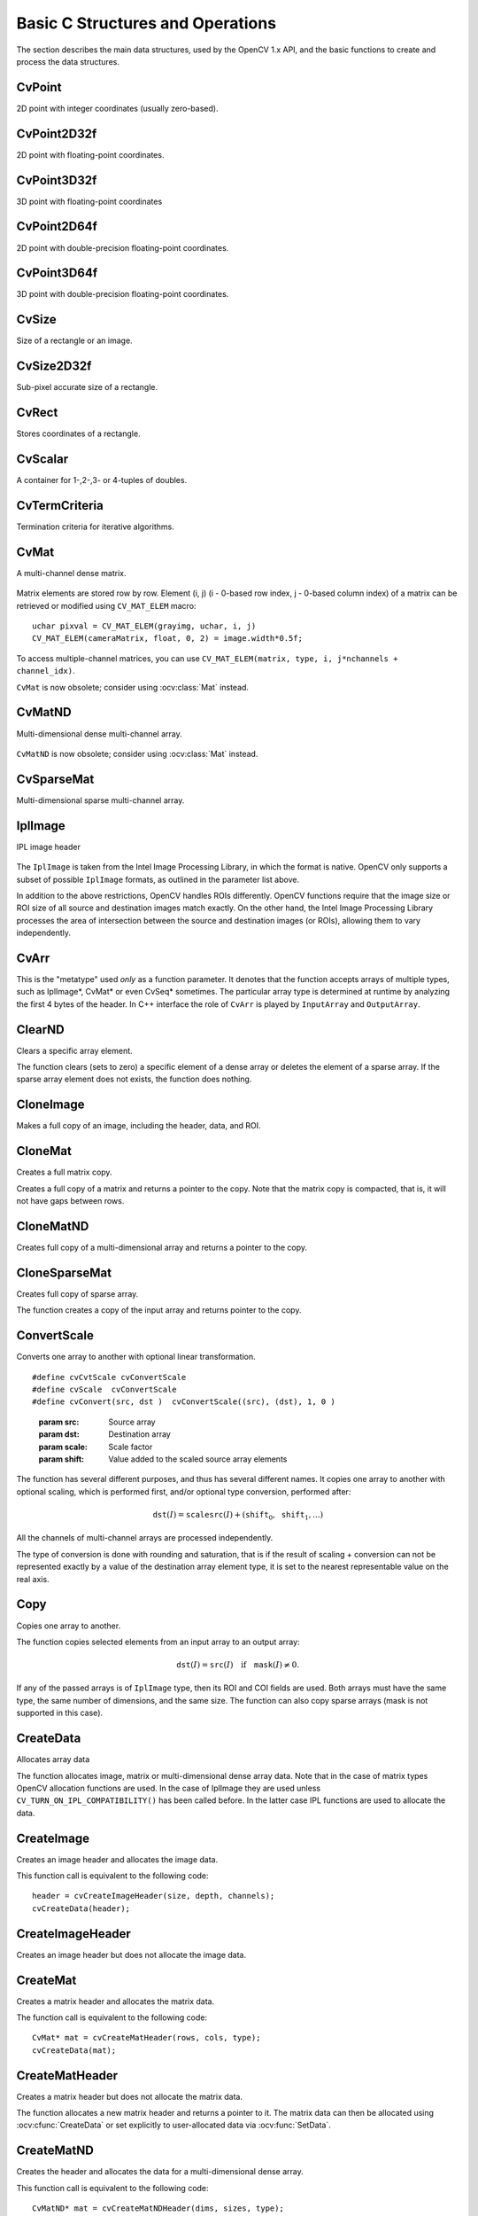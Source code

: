 Basic C Structures and Operations
=================================

.. highlight:: c

The section describes the main data structures, used by the OpenCV 1.x API, and the basic functions to create and process the data structures.

CvPoint
-------

.. ocv:struct:: CvPoint

2D point with integer coordinates (usually zero-based).

    .. ocv:member:: int x
    
        x-coordinate 
    
    .. ocv:member:: int y

        y-coordinate 

.. ocv:cfunction:: CvPoint cvPoint( int x, int y )

    constructs ``CvPoint`` structure.

.. ocv:cfunction:: CvPoint cvPointFrom32f( CvPoint32f pt )

    converts ``CvPoint2D32f`` to ``CvPoint``.

.. seealso:: :ocv:class:`Point\_`

CvPoint2D32f
------------

.. ocv:struct:: CvPoint2D32f

2D point with floating-point coordinates.

    .. ocv:member:: float x

        x-coordinate 

    .. ocv:member:: float y

        y-coordinate 

.. ocv:cfunction:: CvPoint2D32f cvPoint2D32f( float x, float y )

    constructs ``CvPoint2D32f`` structure.

.. ocv:cfunction:: CvPoint2D32f cvPointTo32f( CvPoint pt )

    converts ``CvPoint`` to ``CvPoint2D32f``.

.. seealso:: :ocv:class:`Point\_`

CvPoint3D32f
------------

.. ocv:struct:: CvPoint3D32f

3D point with floating-point coordinates

    .. ocv:member:: float x

        x-coordinate 

    .. ocv:member:: float y

        y-coordinate 

    .. ocv:member:: float z

        z-coordinate

.. ocv:cfunction:: CvPoint3D32f cvPoint3D32f( float x, float y, float z )

    constructs ``CvPoint3D32f`` structure.

.. seealso:: :ocv:class:`Point3\_`

CvPoint2D64f
------------

.. ocv:struct:: CvPoint2D64f

2D point with double-precision floating-point coordinates.

    .. ocv:member:: double x

        x-coordinate 

    .. ocv:member:: double y

        y-coordinate 

.. ocv:cfunction:: CvPoint2D64f cvPoint2D64f( double x, double y )

    constructs ``CvPoint2D64f`` structure.

.. seealso:: :ocv:class:`Point\_`

CvPoint3D64f
------------

.. ocv:struct:: CvPoint3D64f

3D point with double-precision floating-point coordinates.

    .. ocv:member:: double x

        x-coordinate 

    .. ocv:member:: double y

        y-coordinate
        
    .. ocv:member:: double z 

.. ocv:cfunction:: CvPoint3D64f cvPoint3D64f( double x, double y, double z )

    constructs ``CvPoint3D64f`` structure.

.. seealso:: :ocv:class:`Point3\_`

CvSize
------

.. ocv:struct:: CvSize

Size of a rectangle or an image.
    
    .. ocv:member:: int width
    
        Width of the rectangle 
    
    .. ocv:member:: int height
    
        Height of the rectangle

.. ocv:cfunction:: CvSize cvSize( int width, int height )

    constructs ``CvSize`` structure.

.. seealso:: :ocv:class:`Size\_`

CvSize2D32f
-----------

.. ocv:struct:: CvSize2D32f

Sub-pixel accurate size of a rectangle.

    .. ocv:member:: float width
    
        Width of the rectangle 
    
    .. ocv:member:: float height
    
        Height of the rectangle

.. ocv:cfunction:: CvSize2D32f cvSize2D23f( float width, float height )

    constructs ``CvSize2D32f`` structure.

.. seealso:: :ocv:class:`Size\_`    

CvRect
------

.. ocv:struct:: CvRect

Stores coordinates of a rectangle.

    .. ocv:member:: int x
    
        x-coordinate of the top-left corner 
    
    .. ocv:member:: int y
    
        y-coordinate of the top-left corner (sometimes bottom-left corner)
    
    .. ocv:member:: int width
    
        Width of the rectangle 
    
    .. ocv:member:: int height
    
        Height of the rectangle 
    
.. ocv:cfunction:: CvRect cvRect( int x, int y, int width, int height )

    constructs ``CvRect`` structure.
    
.. seealso:: :ocv:class:`Rect\_`

CvScalar
--------

.. ocv:struct:: CvScalar

A container for 1-,2-,3- or 4-tuples of doubles.

    .. ocv:member:: double[4] val

.. ocv::cfunction:: CvScalar cvScalar( double val0, double val1=0, double val2=0, double val3=0 )

    initializes val[0] with val0, val[1] with val1, val[2] with val2 and val[3] with val3.
    
.. ocv::cfunction:: CvScalar cvScalarAll( double val0123 )

    initializes all of val[0]...val[3] with val0123 

.. ocv::cfunction:: CvScalar cvRealScalar( double val0 )

    initializes val[0] with val0, val[1], val[2] and val[3] with 0.

.. seealso:: :ocv:class:`Scalar\_`

CvTermCriteria
--------------

.. ocv:struct:: CvTermCriteria

Termination criteria for iterative algorithms.

    .. ocv:member:: int type
    
        type of the termination criteria, one of:
        
            * ``CV_TERMCRIT_ITER`` - stop the algorithm after ``max_iter`` iterations at maximum.
            
            * ``CV_TERMCRIT_EPS`` - stop the algorithm after the achieved algorithm-dependent accuracy becomes lower than ``epsilon``.
            
            * ``CV_TERMCRIT_ITER+CV_TERMCRIT_EPS`` - stop the algorithm after ``max_iter`` iterations or when the achieved accuracy is lower than ``epsilon``, whichever comes the earliest.

    .. ocv:member:: int max_iter    

        Maximum number of iterations 
    
    .. ocv:member:: double epsilon
    
        Required accuracy

.. seealso:: :ocv:class:`TermCriteria`

CvMat
-----

.. ocv:struct:: CvMat

A multi-channel dense matrix.

    .. ocv:member:: int type
    
        ``CvMat`` signature (``CV_MAT_MAGIC_VAL``) plus type of the elements. Type of the matrix elements can be retrieved using ``CV_MAT_TYPE`` macro: ::
            
                int type = CV_MAT_TYPE(matrix->type);
                
        For description of possible matrix elements, see :ocv:class:`Mat`.
    
    .. ocv:member:: int step
    
        Full row length in bytes 
    
    .. ocv:member:: int* refcount
    
        Underlying data reference counter 
    
    .. ocv:member:: union data
    
        Pointers to the actual matrix data:
           
           * ptr - pointer to 8-bit unsigned elements
           * s - pointer to 16-bit signed elements
           * i - pointer to 32-bit signed elements
           * fl - pointer to 32-bit floating-point elements
           * db - pointer to 64-bit floating-point elements
    
    .. ocv:member:: int rows
    
        Number of rows 
    
    .. ocv:member:: int cols
    
        Number of columns 

Matrix elements are stored row by row. Element (i, j) (i - 0-based row index, j - 0-based column index) of a matrix can be retrieved or modified using ``CV_MAT_ELEM`` macro: ::

    uchar pixval = CV_MAT_ELEM(grayimg, uchar, i, j)
    CV_MAT_ELEM(cameraMatrix, float, 0, 2) = image.width*0.5f;
    
To access multiple-channel matrices, you can use ``CV_MAT_ELEM(matrix, type, i, j*nchannels + channel_idx)``.

``CvMat`` is now obsolete; consider using :ocv:class:`Mat` instead.

CvMatND
-------

.. ocv:struct:: CvMatND

Multi-dimensional dense multi-channel array.

    .. ocv:member:: int type
    
        A ``CvMatND`` signature (``CV_MATND_MAGIC_VAL``) plus the type of elements. Type of the matrix elements can be retrieved using ``CV_MAT_TYPE`` macro: ::
            
                int type = CV_MAT_TYPE(ndmatrix->type);
    
    .. ocv:member:: int dims
    
        The number of array dimensions 
    
    .. ocv:member:: int* refcount
    
        Underlying data reference counter 
    
    .. ocv:member:: union data
    
        Pointers to the actual matrix data 
    
           * ptr - pointer to 8-bit unsigned elements
           * s - pointer to 16-bit signed elements
           * i - pointer to 32-bit signed elements
           * fl - pointer to 32-bit floating-point elements
           * db - pointer to 64-bit floating-point elements
    
    .. ocv:member:: array dim
    
        Arrays of pairs (array size along the i-th dimension, distance between neighbor elements along i-th dimension): ::
            
            for(int i = 0; i < ndmatrix->dims; i++)
                printf("size[i] = %d, step[i] = %d\n", ndmatrix->dim[i].size, ndmatrix->dim[i].step);
        
``CvMatND`` is now obsolete; consider using :ocv:class:`Mat` instead.

CvSparseMat
-----------

.. ocv:struct:: CvSparseMat

Multi-dimensional sparse multi-channel array.
    
    .. ocv:member:: int type
    
        A ``CvSparseMat`` signature (CV_SPARSE_MAT_MAGIC_VAL) plus the type of sparse matrix elements. Similarly to ``CvMat`` and ``CvMatND``, use ``CV_MAT_TYPE()`` to retrieve type of the elements.
    
    .. ocv:member:: int dims
    
        Number of dimensions 
    
    .. ocv:member:: int* refcount
    
        Underlying reference counter. Not used. 
    
    .. ocv:member:: CvSet* heap
    
        A pool of hash table nodes
    
    .. ocv:member:: void** hashtable
    
        The hash table. Each entry is a list of nodes. 
    
    .. ocv:member:: int hashsize
    
        Size of the hash table 
    
    .. ocv:member:: int[] size
    
        Array of dimension sizes

IplImage
--------

.. ocv:struct:: IplImage

IPL image header
    
    .. ocv:member:: int nSize
    
        ``sizeof(IplImage)`` 
    
    .. ocv:member:: int ID
    
        Version, always equals 0 
    
    .. ocv:member:: int nChannels
    
        Number of channels. Most OpenCV functions support 1-4 channels. 
    
    .. ocv:member:: int alphaChannel
    
        Ignored by OpenCV 
    
    .. ocv:member:: int depth
    
        Channel depth in bits + the optional sign bit ( ``IPL_DEPTH_SIGN`` ). The supported depths are: 
            
            * ``IPL_DEPTH_8U`` - unsigned 8-bit integer. Equivalent to ``CV_8U`` in matrix types.
            * ``IPL_DEPTH_8S`` - signed 8-bit integer. Equivalent to ``CV_8S`` in matrix types.
            * ``IPL_DEPTH_16U`` - unsigned 16-bit integer. Equivalent to ``CV_16U`` in matrix types.
            * ``IPL_DEPTH_16S`` - signed 8-bit integer. Equivalent to ``CV_16S`` in matrix types.
            * ``IPL_DEPTH_32S`` - signed 32-bit integer. Equivalent to ``CV_32S`` in matrix types.
            * ``IPL_DEPTH_32F`` - single-precision floating-point number. Equivalent to ``CV_32F`` in matrix types.
            * ``IPL_DEPTH_64F`` - double-precision floating-point number. Equivalent to ``CV_64F`` in matrix types.
    
    .. ocv:member:: char[] colorModel
    
        Ignored by OpenCV. 
    
    .. ocv:member:: char[] channelSeq
    
        Ignored by OpenCV 
    
    .. ocv:member:: int dataOrder
    
        0 =  ``IPL_DATA_ORDER_PIXEL``  - interleaved color channels, 1 - separate color channels.  :ocv:cfunc:`CreateImage`  only creates images with interleaved channels. For example, the usual layout of a color image is:  :math:`b_{00} g_{00} r_{00} b_{10} g_{10} r_{10} ...` 
    
    .. ocv:member:: int origin
    
        0 - top-left origin, 1 - bottom-left origin (Windows bitmap style) 
    
    .. ocv:member:: int align
    
        Alignment of image rows (4 or 8). OpenCV ignores this and uses widthStep instead. 
    
    .. ocv:member:: int width
    
        Image width in pixels 
        
    .. ocv:member:: int height
    
        Image height in pixels 
    
    .. ocv:member:: IplROI* roi
    
        Region Of Interest (ROI). If not NULL, only this image region will be processed. 
    
    .. ocv:member:: IplImage* maskROI
    
        Must be NULL in OpenCV 
    
    .. ocv:member:: void* imageId
    
        Must be NULL in OpenCV 
    
    .. ocv:member:: void* tileInfo
    
        Must be NULL in OpenCV 
    
    .. ocv:member:: int imageSize
    
        Image data size in bytes. For interleaved data, this equals  :math:`\texttt{image->height} \cdot \texttt{image->widthStep}`   
    
    .. ocv:member:: char* imageData
    
        A pointer to the aligned image data. Do not assign imageData directly. Use :ocv:cfunc:`SetData`.
    
    .. ocv:member:: int widthStep
    
        The size of an aligned image row, in bytes.  
    
    .. ocv:member:: int[] BorderMode
    
        Border completion mode, ignored by OpenCV 
    
    .. ocv:member:: int[] BorderConst
    
        Constant border value, ignored by OpenCV 
    
    .. ocv:member:: char* imageDataOrigin
    
        A pointer to the origin of the image data (not necessarily aligned). This is used for image deallocation. 
    
The ``IplImage`` is taken from the Intel Image Processing Library, in which the format is native. OpenCV only supports a subset of possible ``IplImage`` formats, as outlined in the parameter list above.

In addition to the above restrictions, OpenCV handles ROIs differently. OpenCV functions require that the image size or ROI size of all source and destination images match exactly. On the other hand, the Intel Image Processing Library processes the area of intersection between the source and destination images (or ROIs), allowing them to vary independently.

CvArr
-----

.. ocv:struct:: CvArr

This is the "metatype" used *only* as a function parameter. It denotes that the function accepts arrays of multiple types, such as IplImage*, CvMat* or even CvSeq* sometimes. The particular array type is determined at runtime by analyzing the first 4 bytes of the header. In C++ interface the role of ``CvArr`` is played by ``InputArray`` and ``OutputArray``.

ClearND
-------
Clears a specific array element.

.. ocv:cfunction:: void cvClearND(CvArr* arr, int* idx)
.. ocv:pyoldfunction:: cv.ClearND(arr, idx)-> None

    :param arr: Input array 
    :param idx: Array of the element indices 
    
The function clears (sets to zero) a specific element of a dense array or deletes the element of a sparse array. If the sparse array element does not exists, the function does nothing.

CloneImage
----------
Makes a full copy of an image, including the header, data, and ROI.

.. ocv:cfunction:: IplImage* cvCloneImage(const IplImage* image)
.. ocv:pyoldfunction:: cv.CloneImage(image)-> copy
    
    :param image: The original image

CloneMat
--------
Creates a full matrix copy.

.. ocv:cfunction:: CvMat* cvCloneMat(const CvMat* mat)
.. ocv:pyoldfunction:: cv.CloneMat(mat)-> copy
    
    :param mat: Matrix to be copied 
    
Creates a full copy of a matrix and returns a pointer to the copy. Note that the matrix copy is compacted, that is, it will not have gaps between rows.

CloneMatND
----------
Creates full copy of a multi-dimensional array and returns a pointer to the copy.

.. ocv:cfunction:: CvMatND* cvCloneMatND(const CvMatND* mat)
.. ocv:pyoldfunction:: cv.CloneMatND(mat)-> copy
    
    :param mat: Input array

CloneSparseMat
--------------
Creates full copy of sparse array.

.. ocv:cfunction:: CvSparseMat* cvCloneSparseMat(const CvSparseMat* mat)
    
    :param mat: Input array 
    
The function creates a copy of the input array and returns pointer to the copy.


ConvertScale
------------
Converts one array to another with optional linear transformation.

.. ocv:cfunction:: void cvConvertScale(const CvArr* src, CvArr* dst, double scale=1, double shift=0)
.. ocv:pyoldfunction:: cv.ConvertScale(src, dst, scale=1.0, shift=0.0)-> None
.. ocv:pyoldfunction:: cv.Convert(src, dst)-> None

::
    
    #define cvCvtScale cvConvertScale
    #define cvScale  cvConvertScale
    #define cvConvert(src, dst )  cvConvertScale((src), (dst), 1, 0 )

..
    
    :param src: Source array 
    
    :param dst: Destination array 
    
    :param scale: Scale factor 
    
    :param shift: Value added to the scaled source array elements 
    
The function has several different purposes, and thus has several different names. It copies one array to another with optional scaling, which is performed first, and/or optional type conversion, performed after:

.. math::

    \texttt{dst} (I) =  \texttt{scale} \texttt{src} (I) + ( \texttt{shift} _0, \texttt{shift} _1,...) 


All the channels of multi-channel arrays are processed independently.

The type of conversion is done with rounding and saturation, that is if the
result of scaling + conversion can not be represented exactly by a value
of the destination array element type, it is set to the nearest representable
value on the real axis.


Copy
----
Copies one array to another.

.. ocv:cfunction:: void cvCopy(const CvArr* src, CvArr* dst, const CvArr* mask=NULL)
.. ocv:pyoldfunction:: cv.Copy(src, dst, mask=None)-> None

    :param src: The source array 
    
    :param dst: The destination array 
    
    :param mask: Operation mask, 8-bit single channel array; specifies elements of the destination array to be changed 
    
The function copies selected elements from an input array to an output array:

.. math::

    \texttt{dst} (I)= \texttt{src} (I)  \quad \text{if} \quad \texttt{mask} (I)  \ne 0. 

If any of the passed arrays is of ``IplImage`` type, then its ROI and COI fields are used. Both arrays must have the same type, the same number of dimensions, and the same size. The function can also copy sparse arrays (mask is not supported in this case).


CreateData
----------
Allocates array data

.. ocv:cfunction:: void cvCreateData(CvArr* arr)
.. ocv:pyoldfunction:: cv.CreateData(arr) -> None    

    :param arr: Array header 
    
The function allocates image, matrix or multi-dimensional dense array data. Note that in the case of matrix types OpenCV allocation functions are used. In the case of IplImage they are used
unless ``CV_TURN_ON_IPL_COMPATIBILITY()`` has been called before. In the latter case IPL functions are used to allocate the data.

CreateImage
-----------
Creates an image header and allocates the image data.

.. ocv:cfunction:: IplImage* cvCreateImage(CvSize size, int depth, int channels)
.. ocv:pyoldfunction:: cv.CreateImage(size, depth, channels)->image
    
    :param size: Image width and height 
    
    :param depth: Bit depth of image elements. See  :ocv:struct:`IplImage`  for valid depths. 
    
    :param channels: Number of channels per pixel. See  :ocv:struct:`IplImage`  for details. This function only creates images with interleaved channels. 
    
This function call is equivalent to the following code: ::

    header = cvCreateImageHeader(size, depth, channels);
    cvCreateData(header);

CreateImageHeader
-----------------
Creates an image header but does not allocate the image data.

.. ocv:cfunction:: IplImage* cvCreateImageHeader(CvSize size, int depth, int channels)
.. ocv:pyoldfunction:: cv.CreateImageHeader(size, depth, channels) -> image

    :param size: Image width and height 
    
    :param depth: Image depth (see  :ocv:cfunc:`CreateImage` ) 
    
    :param channels: Number of channels (see  :ocv:cfunc:`CreateImage` )

CreateMat
---------
Creates a matrix header and allocates the matrix data. 

.. ocv:cfunction:: CvMat* cvCreateMat( int rows, int cols, int type)
.. ocv:pyoldfunction:: cv.CreateMat(rows, cols, type) -> mat
    
    :param rows: Number of rows in the matrix 
    
    :param cols: Number of columns in the matrix 
    
    :param type: The type of the matrix elements in the form  ``CV_<bit depth><S|U|F>C<number of channels>`` , where S=signed, U=unsigned, F=float. For example, CV _ 8UC1 means the elements are 8-bit unsigned and the there is 1 channel, and CV _ 32SC2 means the elements are 32-bit signed and there are 2 channels.

The function call is equivalent to the following code: ::

    CvMat* mat = cvCreateMatHeader(rows, cols, type);
    cvCreateData(mat);

CreateMatHeader
---------------
Creates a matrix header but does not allocate the matrix data.

.. ocv:cfunction:: CvMat* cvCreateMatHeader( int rows, int cols, int type)
.. ocv:pyoldfunction:: cv.CreateMatHeader(rows, cols, type) -> mat
    
    :param rows: Number of rows in the matrix 
    
    :param cols: Number of columns in the matrix 
    
    :param type: Type of the matrix elements, see  :ocv:cfunc:`CreateMat` 
    
The function allocates a new matrix header and returns a pointer to it. The matrix data can then be allocated using :ocv:cfunc:`CreateData` or set explicitly to user-allocated data via :ocv:func:`SetData`.

CreateMatND
-----------
Creates the header and allocates the data for a multi-dimensional dense array.

.. ocv:cfunction:: CvMatND* cvCreateMatND( int dims, const int* sizes, int type)
.. ocv:pyoldfunction:: cv.CreateMatND(dims, type) -> None

    :param dims: Number of array dimensions. This must not exceed CV_MAX_DIM (32 by default, but can be changed at build time). 
    
    :param sizes: Array of dimension sizes. 
    
    :param type: Type of array elements, see  :ocv:cfunc:`CreateMat` . 
    
This function call is equivalent to the following code: ::
    
    CvMatND* mat = cvCreateMatNDHeader(dims, sizes, type);
    cvCreateData(mat);

CreateMatNDHeader
-----------------
Creates a new matrix header but does not allocate the matrix data.

.. ocv:cfunction:: CvMatND* cvCreateMatNDHeader( int dims, const int* sizes, int type)
.. ocv:pyoldfunction:: cv.CreateMatNDHeader(dims, type) -> None
    
    :param dims: Number of array dimensions 
    
    :param sizes: Array of dimension sizes 
    
    :param type: Type of array elements, see  :ocv:cfunc:`CreateMat`

The function allocates a header for a multi-dimensional dense array. The array data can further be allocated using  :ocv:cfunc:`CreateData` or set explicitly to user-allocated data via  :ocv:cfunc:`SetData`.

CreateSparseMat
---------------
Creates sparse array.

.. ocv:cfunction:: CvSparseMat* cvCreateSparseMat(int dims, const int* sizes, int type)
    
    :param dims: Number of array dimensions. In contrast to the dense matrix, the number of dimensions is practically unlimited (up to  :math:`2^{16}` ). 
    
    :param sizes: Array of dimension sizes 
    
    :param type: Type of array elements. The same as for CvMat

The function allocates a multi-dimensional sparse array. Initially the array contain no elements, that is 
:ocv:cfunc:`GetPtrND` and other related functions will return 0 for every index.


CrossProduct
------------
Calculates the cross product of two 3D vectors.

.. ocv:cfunction:: void cvCrossProduct(const CvArr* src1, const CvArr* src2, CvArr* dst)
.. ocv:pyoldfunction:: cv.CrossProduct(src1, src2, dst)-> None
    
    :param src1: The first source vector 
    
    :param src2: The second source vector 
    
    :param dst: The destination vector 
    
The function calculates the cross product of two 3D vectors:

.. math::

    \texttt{dst} =  \texttt{src1} \times \texttt{src2} 

or:

.. math::

    \begin{array}{l} \texttt{dst} _1 =  \texttt{src1} _2  \texttt{src2} _3 -  \texttt{src1} _3  \texttt{src2} _2 \\ \texttt{dst} _2 =  \texttt{src1} _3  \texttt{src2} _1 -  \texttt{src1} _1  \texttt{src2} _3 \\ \texttt{dst} _3 =  \texttt{src1} _1  \texttt{src2} _2 -  \texttt{src1} _2  \texttt{src2} _1 \end{array} 


DotProduct
----------
Calculates the dot product of two arrays in Euclidian metrics.

.. ocv:cfunction:: double cvDotProduct(const CvArr* src1, const CvArr* src2)
.. ocv:pyoldfunction:: cv.DotProduct(src1, src2)-> double

    :param src1: The first source array 

    :param src2: The second source array 

The function calculates and returns the Euclidean dot product of two arrays.

.. math::

    src1  \bullet src2 =  \sum _I ( \texttt{src1} (I)  \texttt{src2} (I)) 

In the case of multiple channel arrays, the results for all channels are accumulated. In particular, 
``cvDotProduct(a,a)`` where  ``a`` is a complex vector, will return  :math:`||\texttt{a}||^2`.
The function can process multi-dimensional arrays, row by row, layer by layer, and so on.


Get?D
-----

.. ocv:cfunction:: CvScalar cvGet1D(const CvArr* arr, int idx0)
.. ocv:cfunction:: CvScalar cvGet2D(const CvArr* arr, int idx0, int idx1)
.. ocv:cfunction:: CvScalar cvGet3D(const CvArr* arr, int idx0, int idx1, int idx2)
.. ocv:cfunction:: CvScalar cvGetND(const CvArr* arr, int* idx)

.. ocv:pyoldfunction:: cv.Get1D(arr, idx) -> scalar
.. ocv:pyoldfunction:: cv.Get2D(arr, idx0, idx1) -> scalar
.. ocv:pyoldfunction:: cv.Get3D(arr, idx0, idx1, idx2) -> scalar
.. ocv:pyoldfunction:: cv.GetND(arr, indices) -> scalar

    Return a specific array element.
    
    :param arr: Input array 
    
    :param idx0: The first zero-based component of the element index 
    
    :param idx1: The second zero-based component of the element index 
    
    :param idx2: The third zero-based component of the element index 
    
    :param idx: Array of the element indices

The functions return a specific array element. In the case of a sparse array the functions return 0 if the requested node does not exist (no new node is created by the functions).

GetCol(s)
---------
Returns one of more array columns.

.. ocv:cfunction:: CvMat* cvGetCol(const CvArr* arr, CvMat* submat, int col)
.. ocv:cfunction:: CvMat* cvGetCols(const CvArr* arr, CvMat* submat, int startCol, int endCol)
    
.. ocv:pyoldfunction:: cv.GetCol(arr, col)-> submat
.. ocv:pyoldfunction:: cv.GetCols(arr, startCol, endCol)-> submat
    
    :param arr: Input array 
    
    :param submat: Pointer to the resulting sub-array header 
    
    :param col: Zero-based index of the selected column 
    
    :param startCol: Zero-based index of the starting column (inclusive) of the span 
    
    :param endCol: Zero-based index of the ending column (exclusive) of the span

The functions return the header, corresponding to a specified column span of the input array. That is, no data is copied. Therefore, any modifications of the submatrix will affect the original array. If you need to copy the columns, use :ocv:cfunc:`CloneMat`. ``cvGetCol(arr, submat, col)`` is a shortcut for ``cvGetCols(arr, submat, col, col+1)``.

GetDiag
-------
Returns one of array diagonals.

.. ocv:cfunction:: CvMat* cvGetDiag(const CvArr* arr, CvMat* submat, int diag=0)
.. ocv:pyoldfunction:: cv.GetDiag(arr, diag=0)-> submat
    
    :param arr: Input array 
    
    :param submat: Pointer to the resulting sub-array header 
    
    :param diag: Index of the array diagonal. Zero value corresponds to the main diagonal, -1 corresponds to the diagonal above the main, 1 corresponds to the diagonal below the main, and so forth. 
    
The function returns the header, corresponding to a specified diagonal of the input array.

GetDims
---------
Return number of array dimensions

.. ocv:cfunction:: int cvGetDims(const CvArr* arr, int* sizes=NULL)
.. ocv:pyoldfunction:: cv.GetDims(arr)-> list

    :param arr: Input array 
    
    :param sizes: Optional output vector of the array dimension sizes. For
        2d arrays the number of rows (height) goes first, number of columns
        (width) next.     
    
The function returns the array dimensionality and the array of dimension sizes. In the case of  ``IplImage`` or `CvMat` it always returns 2 regardless of number of image/matrix rows. For example, the following code calculates total number of array elements: ::
    
    int sizes[CV_MAX_DIM];
    int i, total = 1;
    int dims = cvGetDims(arr, size);
    for(i = 0; i < dims; i++ )
        total *= sizes[i];

GetDimSize
------------
Returns array size along the specified dimension.

.. ocv:cfunction:: int cvGetDimSize(const CvArr* arr, int index)

    :param arr: Input array 

    :param index: Zero-based dimension index (for matrices 0 means number of rows, 1 means number of columns; for images 0 means height, 1 means width)

GetElemType
-----------
Returns type of array elements.

.. ocv:cfunction:: int cvGetElemType(const CvArr* arr)
.. ocv:pyoldfunction:: cv.GetElemType(arr)-> int    
    
    :param arr: Input array 
    
The function returns type of the array elements. In the case of ``IplImage`` the type is converted to ``CvMat``-like representation. For example, if the image has been created as: ::

    IplImage* img = cvCreateImage(cvSize(640, 480), IPL_DEPTH_8U, 3);
    
The code ``cvGetElemType(img)`` will return ``CV_8UC3``.

GetImage
--------
Returns image header for arbitrary array.

.. ocv:cfunction:: IplImage* cvGetImage(const CvArr* arr, IplImage* imageHeader)
.. ocv:pyoldfunction:: cv.GetImage(arr) -> iplimage
    
    :param arr: Input array 
    
    :param imageHeader: Pointer to  ``IplImage``  structure used as a temporary buffer 
    
The function returns the image header for the input array that can be a matrix (:ocv:struct:`CvMat`) or image (:ocv:struct:`IplImage`). In the case of an image the function simply returns the input pointer. In the case of ``CvMat`` it initializes an ``imageHeader`` structure with the parameters of the input matrix. Note that if we transform ``IplImage`` to ``CvMat`` using :ocv:cfunc:`GetMat` and then transform ``CvMat`` back to IplImage using this function, we will get different headers if the ROI is set in the original image.

GetImageCOI
-----------
Returns the index of the channel of interest. 

.. ocv:cfunction:: int cvGetImageCOI(const IplImage* image)
.. ocv:pyoldfunction:: cv.GetImageCOI(image)-> channel
    
    :param image: A pointer to the image header 
    
Returns the channel of interest of in an IplImage. Returned values correspond to the ``coi`` in 
:ocv:cfunc:`SetImageCOI`.

GetImageROI
-----------
Returns the image ROI.

.. ocv:cfunction:: CvRect cvGetImageROI(const IplImage* image)
.. ocv:pyoldfunction:: cv.GetImageROI(image)-> CvRect

    :param image: A pointer to the image header 
    
If there is no ROI set, ``cvRect(0,0,image->width,image->height)`` is returned.

GetMat
------
Returns matrix header for arbitrary array.

.. ocv:cfunction:: CvMat* cvGetMat(const CvArr* arr, CvMat* header, int* coi=NULL, int allowND=0)
.. ocv:pyoldfunction:: cv.GetMat(arr, allowND=0) -> cvmat

    :param arr: Input array 
    
    :param header: Pointer to  :ocv:struct:`CvMat`  structure used as a temporary buffer 
    
    :param coi: Optional output parameter for storing COI 
    
    :param allowND: If non-zero, the function accepts multi-dimensional dense arrays (CvMatND*) and returns 2D matrix (if CvMatND has two dimensions) or 1D matrix (when CvMatND has 1 dimension or more than 2 dimensions). The ``CvMatND`` array must be continuous. 
    
The function returns a matrix header for the input array that can be a matrix - :ocv:struct:`CvMat`, an image - :ocv:struct:`IplImage`, or a multi-dimensional dense array - :ocv:struct:`CvMatND` (the third option is allowed only if ``allowND != 0``) . In the case of matrix the function simply returns the input pointer. In the case of ``IplImage*`` or ``CvMatND`` it initializes the ``header`` structure with parameters of the current image ROI and returns ``&header``. Because COI is not supported by ``CvMat``, it is returned separately.

The function provides an easy way to handle both types of arrays - ``IplImage`` and  ``CvMat`` using the same code. Input array must have non-zero data pointer, otherwise the function will report an error.

.. seealso:: :ocv:cfunc:`GetImage`, :ocv:cfunc:`GetMatND`, :ocv:func:`cvarrToMat`.

.. note:: If the input array is ``IplImage`` with planar data layout and COI set, the function returns the pointer to the selected plane and ``COI == 0``. This feature allows user to process ``IplImage`` strctures with planar data layout, even though OpenCV does not support such images.

GetNextSparseNode
-----------------
Returns the next sparse matrix element

.. ocv:cfunction:: CvSparseNode* cvGetNextSparseNode(CvSparseMatIterator* matIterator)

    :param matIterator: Sparse array iterator

The function moves iterator to the next sparse matrix element and returns pointer to it. In the current version there is no any particular order of the elements, because they are stored in the hash table. The sample below demonstrates how to iterate through the sparse matrix: ::

    // print all the non-zero sparse matrix elements and compute their sum
    double sum = 0;
    int i, dims = cvGetDims(sparsemat);
    CvSparseMatIterator it;
    CvSparseNode* node = cvInitSparseMatIterator(sparsemat, &it);
    
    for(; node != 0; node = cvGetNextSparseNode(&it))
    {
        /* get pointer to the element indices */
        int* idx = CV_NODE_IDX(array, node);
        /* get value of the element (assume that the type is CV_32FC1) */
        float val = *(float*)CV_NODE_VAL(array, node);
        printf("M");
        for(i = 0; i < dims; i++ )
            printf("[%d]", idx[i]);
        printf("=%g\n", val);
    
        sum += val;
    }
    
    printf("nTotal sum = %g\n", sum);


GetRawData
----------
Retrieves low-level information about the array.

.. ocv:cfunction:: void cvGetRawData(const CvArr* arr, uchar** data, int* step=NULL, CvSize* roiSize=NULL)

    :param arr: Array header

    :param data: Output pointer to the whole image origin or ROI origin if ROI is set

    :param step: Output full row length in bytes

    :param roiSize: Output ROI size

The function fills output variables with low-level information about the array data. All output parameters are optional, so some of the pointers may be set to ``NULL``. If the array is ``IplImage`` with ROI set, the parameters of ROI are returned.

The following example shows how to get access to array elements. It computes absolute values of the array elements ::

    float* data;
    int step;
    CvSize size;
    
    cvGetRawData(array, (uchar**)&data, &step, &size);
    step /= sizeof(data[0]);
    
    for(int y = 0; y < size.height; y++, data += step )
        for(int x = 0; x < size.width; x++ )
            data[x] = (float)fabs(data[x]);

GetReal?D
---------
Return a specific element of single-channel 1D, 2D, 3D or nD array.

.. ocv:cfunction:: double cvGetReal1D(const CvArr* arr, int idx0)
.. ocv:cfunction:: double cvGetReal2D(const CvArr* arr, int idx0, int idx1)
.. ocv:cfunction:: double cvGetReal3D(const CvArr* arr, int idx0, int idx1, int idx2)
.. ocv:cfunction:: double cvGetRealND(const CvArr* arr, int* idx)

.. ocv:pyoldfunction:: cv.GetReal1D(arr, idx0)->float
.. ocv:pyoldfunction:: cv.GetReal2D(arr, idx0, idx1)->float
.. ocv:pyoldfunction:: cv.GetReal3D(arr, idx0, idx1, idx2)->float
.. ocv:pyoldfunction:: cv.GetRealND(arr, idx)->float

    :param arr: Input array. Must have a single channel.

    :param idx0: The first zero-based component of the element index

    :param idx1: The second zero-based component of the element index

    :param idx2: The third zero-based component of the element index

    :param idx: Array of the element indices

Returns a specific element of a single-channel array. If the array has multiple channels, a runtime error is raised. Note that ``Get?D`` functions can be used safely for both single-channel and multiple-channel arrays though they are a bit slower.

In the case of a sparse array the functions return 0 if the requested node does not exist (no new node is created by the functions).


GetRow(s)
---------
Returns array row or row span.

.. ocv:cfunction:: CvMat* cvGetRow(const CvArr* arr, CvMat* submat, int row)

.. ocv:cfunction:: CvMat* cvGetRows(const CvArr* arr, CvMat* submat, int startRow, int endRow, int deltaRow=1)

.. ocv:pyoldfunction:: cv.GetRow(arr, row)-> submat
.. ocv:pyoldfunction:: cv.GetRows(arr, startRow, endRow, deltaRow=1)-> submat

    :param arr: Input array

    :param submat: Pointer to the resulting sub-array header

    :param row: Zero-based index of the selected row

    :param startRow: Zero-based index of the starting row (inclusive) of the span

    :param endRow: Zero-based index of the ending row (exclusive) of the span

    :param deltaRow: Index step in the row span. That is, the function extracts every  ``deltaRow`` -th row from  ``startRow``  and up to (but not including)  ``endRow`` .

The functions return the header, corresponding to a specified row/row span of the input array. ``cvGetRow(arr, submat, row)`` is a shortcut for ``cvGetRows(arr, submat, row, row+1)``.


GetSize
-------
Returns size of matrix or image ROI.

.. ocv:cfunction:: CvSize cvGetSize(const CvArr* arr)
.. ocv:pyoldfunction:: cv.GetSize(arr)-> (width, height)

    :param arr: array header

The function returns number of rows (CvSize::height) and number of columns (CvSize::width) of the input matrix or image. In the case of image the size of ROI is returned.

GetSubRect
----------
Returns matrix header corresponding to the rectangular sub-array of input image or matrix.

.. ocv:cfunction:: CvMat* cvGetSubRect(const CvArr* arr, CvMat* submat, CvRect rect)
.. ocv:pyoldfunction:: cv.GetSubRect(arr, rect) -> submat

    :param arr: Input array

    :param submat: Pointer to the resultant sub-array header

    :param rect: Zero-based coordinates of the rectangle of interest

The function returns header, corresponding to a specified rectangle of the input array. In other words, it allows the user to treat a rectangular part of input array as a stand-alone array. ROI is taken into account by the function so the sub-array of ROI is actually extracted.

DecRefData
----------
Decrements an array data reference counter.

.. ocv:cfunction:: void cvDecRefData(CvArr* arr)

    :param arr: Pointer to an array header

The function decrements the data reference counter in a :ocv:struct:`CvMat` or :ocv:struct:`CvMatND` if the reference counter pointer is not NULL. If the counter reaches zero, the data is deallocated. In the current implementation the reference counter is not NULL only if the data was allocated using the  :ocv:cfunc:`CreateData` function. The counter will be NULL in other cases such as: external data was assigned to the header using :ocv:cfunc:`SetData`, header is part of a larger matrix or image, or the header was converted from an image or n-dimensional matrix header.


IncRefData
----------
Increments array data reference counter.

.. ocv:cfunction:: int cvIncRefData(CvArr* arr)

    :param arr: Array header

The function increments :ocv:struct:`CvMat` or :ocv:struct:`CvMatND` data reference counter and returns the new counter value if the reference counter pointer is not NULL, otherwise it returns zero.


InitImageHeader
---------------
Initializes an image header that was previously allocated.

.. ocv:cfunction:: IplImage* cvInitImageHeader( IplImage* image, CvSize size, int depth, int channels, int origin=0, int align=4)

    :param image: Image header to initialize

    :param size: Image width and height

    :param depth: Image depth (see  :ocv:cfunc:`CreateImage` )

    :param channels: Number of channels (see  :ocv:cfunc:`CreateImage` )

    :param origin: Top-left  ``IPL_ORIGIN_TL``  or bottom-left  ``IPL_ORIGIN_BL``

    :param align: Alignment for image rows, typically 4 or 8 bytes

The returned ``IplImage*`` points to the initialized header.


InitMatHeader
-------------
Initializes a pre-allocated matrix header.

.. ocv:cfunction:: CvMat* cvInitMatHeader( CvMat* mat, int rows, int cols, int type,  void* data=NULL, int step=CV_AUTOSTEP)

    :param mat: A pointer to the matrix header to be initialized

    :param rows: Number of rows in the matrix

    :param cols: Number of columns in the matrix

    :param type: Type of the matrix elements, see  :ocv:cfunc:`CreateMat` .

    :param data: Optional: data pointer assigned to the matrix header

    :param step: Optional: full row width in bytes of the assigned data. By default, the minimal possible step is used which assumes there are no gaps between subsequent rows of the matrix.

This function is often used to process raw data with OpenCV matrix functions. For example, the following code computes the matrix product of two matrices, stored as ordinary arrays: ::

    double a[] = { 1, 2, 3, 4,
                   5, 6, 7, 8,
                   9, 10, 11, 12 };
    
    double b[] = { 1, 5, 9,
                   2, 6, 10,
                   3, 7, 11,
                   4, 8, 12 };
    
    double c[9];
    CvMat Ma, Mb, Mc ;
    
    cvInitMatHeader(&Ma, 3, 4, CV_64FC1, a);
    cvInitMatHeader(&Mb, 4, 3, CV_64FC1, b);
    cvInitMatHeader(&Mc, 3, 3, CV_64FC1, c);
    
    cvMatMulAdd(&Ma, &Mb, 0, &Mc);
    // the c array now contains the product of a (3x4) and b (4x3)


InitMatNDHeader
---------------
Initializes a pre-allocated multi-dimensional array header.

.. ocv:cfunction:: CvMatND* cvInitMatNDHeader( CvMatND* mat, int dims, const int* sizes, int type, void* data=NULL)

    :param mat: A pointer to the array header to be initialized

    :param dims: The number of array dimensions

    :param sizes: An array of dimension sizes

    :param type: Type of array elements, see  :ocv:cfunc:`CreateMat`

    :param data: Optional data pointer assigned to the matrix header


InitSparseMatIterator
---------------------
Initializes sparse array elements iterator.

.. ocv:cfunction:: CvSparseNode* cvInitSparseMatIterator(const CvSparseMat* mat,                                        CvSparseMatIterator* matIterator)

    :param mat: Input array

    :param matIterator: Initialized iterator

The function initializes iterator of sparse array elements and returns pointer to the first element, or NULL if the array is empty.


Mat
---
Initializes matrix header (lightweight variant).

.. ocv:cfunction:: CvMat cvMat( int rows, int cols, int type, void* data=NULL)

    :param rows: Number of rows in the matrix

    :param cols: Number of columns in the matrix

    :param type: Type of the matrix elements - see  :ocv:cfunc:`CreateMat`

    :param data: Optional data pointer assigned to the matrix header

Initializes a matrix header and assigns data to it. The matrix is filled *row*-wise (the first ``cols`` elements of data form the first row of the matrix, etc.)

This function is a fast inline substitution for :ocv:cfunc:`InitMatHeader`. Namely, it is equivalent to: ::

    CvMat mat;
    cvInitMatHeader(&mat, rows, cols, type, data, CV_AUTOSTEP);


Ptr?D
-----
Return pointer to a particular array element.

.. ocv:cfunction:: uchar* cvPtr1D(const CvArr* arr, int idx0, int* type=NULL)

.. ocv:cfunction:: uchar* cvPtr2D(const CvArr* arr, int idx0, int idx1, int* type=NULL)

.. ocv:cfunction:: uchar* cvPtr3D(const CvArr* arr, int idx0, int idx1, int idx2, int* type=NULL)

.. ocv:cfunction:: uchar* cvPtrND(const CvArr* arr, int* idx, int* type=NULL, int createNode=1, unsigned* precalcHashval=NULL)

    :param arr: Input array

    :param idx0: The first zero-based component of the element index

    :param idx1: The second zero-based component of the element index

    :param idx2: The third zero-based component of the element index

    :param idx: Array of the element indices

    :param type: Optional output parameter: type of matrix elements

    :param createNode: Optional input parameter for sparse matrices. Non-zero value of the parameter means that the requested element is created if it does not exist already.

    :param precalcHashval: Optional input parameter for sparse matrices. If the pointer is not NULL, the function does not recalculate the node hash value, but takes it from the specified location. It is useful for speeding up pair-wise operations (TODO: provide an example)

The functions return a pointer to a specific array element. Number of array dimension should match to the number of indices passed to the function except for ``cvPtr1D`` function that can be used for sequential access to 1D, 2D or nD dense arrays.

The functions can be used for sparse arrays as well - if the requested node does not exist they create it and set it to zero.

All these as well as other functions accessing array elements (
:ocv:cfunc:`Get`
, 
:ocv:cfunc:`GetReal`
, 
:ocv:cfunc:`Set`
, 
:ocv:cfunc:`SetReal`
) raise an error in case if the element index is out of range.


ReleaseData
-----------
Releases array data.

.. ocv:cfunction:: void cvReleaseData(CvArr* arr)

    :param arr: Array header

The function releases the array data. In the case of 
:ocv:struct:`CvMat`
or 
:ocv:struct:`CvMatND`
it simply calls cvDecRefData(), that is the function can not deallocate external data. See also the note to 
:ocv:cfunc:`CreateData`
.


ReleaseImage
------------
Deallocates the image header and the image data.

.. ocv:cfunction:: void cvReleaseImage(IplImage** image)

    :param image: Double pointer to the image header

This call is a shortened form of ::

    if(*image )
    {
        cvReleaseData(*image);
        cvReleaseImageHeader(image);
    }

..

ReleaseImageHeader
------------------
Deallocates an image header.

.. ocv:cfunction:: void cvReleaseImageHeader(IplImage** image)

    :param image: Double pointer to the image header

This call is an analogue of ::

    if(image )
    {
        iplDeallocate(*image, IPL_IMAGE_HEADER | IPL_IMAGE_ROI);
        *image = 0;
    }

..

but it does not use IPL functions by default (see the ``CV_TURN_ON_IPL_COMPATIBILITY`` macro).


ReleaseMat
----------
Deallocates a matrix.

.. ocv:cfunction:: void cvReleaseMat(CvMat** mat)

    :param mat: Double pointer to the matrix

The function decrements the matrix data reference counter and deallocates matrix header. If the data reference counter is 0, it also deallocates the data. ::

    if(*mat )
        cvDecRefData(*mat);
    cvFree((void**)mat);

..

ReleaseMatND
------------
Deallocates a multi-dimensional array.

.. ocv:cfunction:: void cvReleaseMatND(CvMatND** mat)

    :param mat: Double pointer to the array

The function decrements the array data reference counter and releases the array header. If the reference counter reaches 0, it also deallocates the data. ::

    if(*mat )
        cvDecRefData(*mat);
    cvFree((void**)mat);

..

ReleaseSparseMat
----------------
Deallocates sparse array.

.. ocv:cfunction:: void cvReleaseSparseMat(CvSparseMat** mat)

    :param mat: Double pointer to the array

The function releases the sparse array and clears the array pointer upon exit.

ResetImageROI
-------------
Resets the image ROI to include the entire image and releases the ROI structure.

.. ocv:cfunction:: void cvResetImageROI(IplImage* image)
.. ocv:pyoldfunction:: cv.ResetImageROI(image)-> None

    :param image: A pointer to the image header

This produces a similar result to the following, but in addition it releases the ROI structure. ::

    cvSetImageROI(image, cvRect(0, 0, image->width, image->height ));
    cvSetImageCOI(image, 0);

..

Reshape
-------
Changes shape of matrix/image without copying data.

.. ocv:cfunction:: CvMat* cvReshape(const CvArr* arr, CvMat* header, int newCn, int newRows=0)
.. ocv:pyoldfunction:: cv.Reshape(arr, newCn, newRows=0) -> cvmat

    :param arr: Input array

    :param header: Output header to be filled

    :param newCn: New number of channels. 'newCn = 0' means that the number of channels remains unchanged.

    :param newRows: New number of rows. 'newRows = 0' means that the number of rows remains unchanged unless it needs to be changed according to  ``newCn``  value.

The function initializes the CvMat header so that it points to the same data as the original array but has a different shape - different number of channels, different number of rows, or both.

The following example code creates one image buffer and two image headers, the first is for a 320x240x3 image and the second is for a 960x240x1 image: ::

    IplImage* color_img = cvCreateImage(cvSize(320,240), IPL_DEPTH_8U, 3);
    CvMat gray_mat_hdr;
    IplImage gray_img_hdr, *gray_img;
    cvReshape(color_img, &gray_mat_hdr, 1);
    gray_img = cvGetImage(&gray_mat_hdr, &gray_img_hdr);

..

And the next example converts a 3x3 matrix to a single 1x9 vector:

::

    CvMat* mat = cvCreateMat(3, 3, CV_32F);
    CvMat row_header, *row;
    row = cvReshape(mat, &row_header, 0, 1);

..

ReshapeMatND
------------
Changes the shape of a multi-dimensional array without copying the data.

.. ocv:cfunction:: CvArr* cvReshapeMatND(const CvArr* arr, int sizeofHeader, CvArr* header,                        int newCn, int newDims, int* newSizes)
.. ocv:pyoldfunction:: cv.ReshapeMatND(arr, newCn, newDims) -> cvmat

    :param arr: Input array

    :param sizeofHeader: Size of output header to distinguish between IplImage, CvMat and CvMatND output headers

    :param header: Output header to be filled

    :param newCn: New number of channels. ``newCn = 0``  means that the number of channels remains unchanged.

    :param newDims: New number of dimensions. ``newDims = 0`` means that the number of dimensions remains the same.

    :param newSizes: Array of new dimension sizes. Only  ``newDims-1``  values are used, because the total number of elements must remain the same. Thus, if  ``newDims = 1``,  ``newSizes``  array is not used.

The function is an advanced version of :ocv:cfunc:`Reshape` that can work with multi-dimensional arrays as well (though it can work with ordinary images and matrices) and change the number of dimensions.

Below are the two samples from the 
:ocv:cfunc:`Reshape`
description rewritten using 
:ocv:cfunc:`ReshapeMatND`
: ::

    IplImage* color_img = cvCreateImage(cvSize(320,240), IPL_DEPTH_8U, 3);
    IplImage gray_img_hdr, *gray_img;
    gray_img = (IplImage*)cvReshapeND(color_img, &gray_img_hdr, 1, 0, 0);
    
    ...
    
    /* second example is modified to convert 2x2x2 array to 8x1 vector */
    int size[] = { 2, 2, 2 };
    CvMatND* mat = cvCreateMatND(3, size, CV_32F);
    CvMat row_header, *row;
    row = (CvMat*)cvReshapeND(mat, &row_header, 0, 1, 0);

..

Set
---
Sets every element of an array to a given value.

.. ocv:cfunction:: void cvSet(CvArr* arr, CvScalar value, const CvArr* mask=NULL)
.. ocv:pyoldfunction:: cv.Set(arr, value, mask=None)-> None

    :param arr: The destination array

    :param value: Fill value

    :param mask: Operation mask, 8-bit single channel array; specifies elements of the destination array to be changed

The function copies the scalar ``value`` to every selected element of the destination array:

.. math::

    \texttt{arr} (I)= \texttt{value} \quad \text{if} \quad \texttt{mask} (I)  \ne 0

If array ``arr`` is of ``IplImage`` type, then is ROI used, but COI must not be set.

Set?D
-----
Change the particular array element.

.. ocv:cfunction:: void cvSet1D(CvArr* arr, int idx0, CvScalar value)

.. ocv:cfunction:: void cvSet2D(CvArr* arr, int idx0, int idx1, CvScalar value)

.. ocv:cfunction:: void cvSet3D(CvArr* arr, int idx0, int idx1, int idx2, CvScalar value)

.. ocv:cfunction:: void cvSetND(CvArr* arr, int* idx, CvScalar value)

.. ocv:pyoldfunction:: cv.Set1D(arr, idx, value) -> None
.. ocv:pyoldfunction:: cv.Set2D(arr, idx0, idx1, value) -> None
.. ocv:pyoldfunction:: cv.Set3D(arr, idx0, idx1, idx2, value) -> None
.. ocv:pyoldfunction:: cv.SetND(arr, indices, value) -> None


    :param arr: Input array

    :param idx0: The first zero-based component of the element index

    :param idx1: The second zero-based component of the element index

    :param idx2: The third zero-based component of the element index

    :param idx: Array of the element indices

    :param value: The assigned value

The functions assign the new value to a particular array element. In the case of a sparse array the functions create the node if it does not exist yet.

SetData
-------
Assigns user data to the array header.

.. ocv:cfunction:: void cvSetData(CvArr* arr, void* data, int step)
.. ocv:pyoldfunction:: cv.SetData(arr, data, step)-> None

    :param arr: Array header

    :param data: User data

    :param step: Full row length in bytes

The function assigns user data to the array header. Header should be initialized before using 
:ocv:cfunc:`cvCreateMatHeader`, :ocv:cfunc:`cvCreateImageHeader`, :ocv:cfunc:`cvCreateMatNDHeader`,
:ocv:cfunc:`cvInitMatHeader`, :ocv:cfunc:`cvInitImageHeader` or :ocv:cfunc:`cvInitMatNDHeader`.



SetImageCOI
-----------
Sets the channel of interest in an IplImage.

.. ocv:cfunction:: void cvSetImageCOI( IplImage* image, int coi)
.. ocv:pyoldfunction:: cv.SetImageCOI(image, coi)-> None

    :param image: A pointer to the image header

    :param coi: The channel of interest. 0 - all channels are selected, 1 - first channel is selected, etc. Note that the channel indices become 1-based.

If the ROI is set to ``NULL`` and the coi is *not* 0, the ROI is allocated. Most OpenCV functions do  *not* support the COI setting, so to process an individual image/matrix channel one may copy (via :ocv:cfunc:`Copy` or :ocv:cfunc:`Split`) the channel to a separate image/matrix, process it and then copy the result back (via :ocv:cfunc:`Copy` or :ocv:cfunc:`Merge`) if needed.


SetImageROI
-----------
Sets an image Region Of Interest (ROI) for a given rectangle.

.. ocv:cfunction:: void cvSetImageROI( IplImage* image, CvRect rect)
.. ocv:pyoldfunction:: cv.SetImageROI(image, rect)-> None

    :param image: A pointer to the image header

    :param rect: The ROI rectangle

If the original image ROI was ``NULL`` and the ``rect`` is not the whole image, the ROI structure is allocated.

Most OpenCV functions support the use of ROI and treat the image rectangle as a separate image. For example, all of the pixel coordinates are counted from the top-left (or bottom-left) corner of the ROI, not the original image.


SetReal?D
---------
Change a specific array element.

.. ocv:cfunction:: void cvSetReal1D(CvArr* arr, int idx0, double value)

.. ocv:cfunction:: void cvSetReal2D(CvArr* arr, int idx0, int idx1, double value)

.. ocv:cfunction:: void cvSetReal3D(CvArr* arr, int idx0, int idx1, int idx2, double value)

.. ocv:cfunction:: void cvSetRealND(CvArr* arr, int* idx, double value)

.. ocv:pyoldfunction:: cv.SetReal1D(arr, idx, value) -> None
.. ocv:pyoldfunction:: cv.SetReal2D(arr, idx0, idx1, value) -> None
.. ocv:pyoldfunction:: cv.SetReal3D(arr, idx0, idx1, idx2, value) -> None
.. ocv:pyoldfunction:: cv.SetRealND(arr, indices, value) -> None

    :param arr: Input array

    :param idx0: The first zero-based component of the element index

    :param idx1: The second zero-based component of the element index

    :param idx2: The third zero-based component of the element index

    :param idx: Array of the element indices

    :param value: The assigned value

The functions assign a new value to a specific element of a single-channel array. If the array has multiple channels, a runtime error is raised. Note that the ``Set*D`` function can be used safely for both single-channel and multiple-channel arrays, though they are a bit slower.

In the case of a sparse array the functions create the node if it does not yet exist.

SetZero
-------
Clears the array.

.. ocv:cfunction:: void cvSetZero(CvArr* arr)
.. ocv:pyoldfunction:: cv.SetZero(arr)-> None

    :param arr: Array to be cleared

The function clears the array. In the case of dense arrays (CvMat, CvMatND or IplImage), cvZero(array) is equivalent to cvSet(array,cvScalarAll(0),0). In the case of sparse arrays all the elements are removed.

mGet
----
Returns the particular element of single-channel floating-point matrix.

.. ocv:cfunction:: double cvmGet(const CvMat* mat, int row, int col)
.. ocv:pyoldfunction:: cv.mGet(mat, row, col)-> double

    :param mat: Input matrix

    :param row: The zero-based index of row

    :param col: The zero-based index of column

The function is a fast replacement for :ocv:cfunc:`GetReal2D` in the case of single-channel floating-point matrices. It is faster because it is inline, it does fewer checks for array type and array element type, and it checks for the row and column ranges only in debug mode.

mSet
----
Sets a specific element of a single-channel floating-point matrix.

.. ocv:cfunction:: void cvmSet(CvMat* mat, int row, int col, double value)
.. ocv:pyoldfunction:: cv.mSet(mat, row, col, value)-> None

    :param mat: The matrix

    :param row: The zero-based index of row

    :param col: The zero-based index of column

    :param value: The new value of the matrix element

The function is a fast replacement for :ocv:cfunc:`SetReal2D` in the case of single-channel floating-point matrices. It is faster because it is inline, it does fewer checks for array type and array element type,  and it checks for the row and column ranges only in debug mode.


SetIPLAllocators
----------------
Makes OpenCV use IPL functions for allocating IplImage and IplROI structures.

.. ocv:cfunction:: void cvSetIPLAllocators( Cv_iplCreateImageHeader create_header,                          Cv_iplAllocateImageData allocate_data, Cv_iplDeallocate deallocate,                          Cv_iplCreateROI create_roi, Cv_iplCloneImage clone_image )

Normally, the function is not called directly. Instead, a simple macro ``CV_TURN_ON_IPL_COMPATIBILITY()`` is used that calls ``cvSetIPLAllocators`` and passes there pointers to IPL allocation functions. ::

    ...
    CV_TURN_ON_IPL_COMPATIBILITY()
    ...
    

RNG
---
Initializes a random number generator state.

.. ocv:cfunction:: CvRNG cvRNG(int64 seed=-1)
.. ocv:pyoldfunction:: cv.RNG(seed=-1LL)-> CvRNG

    :param seed: 64-bit value used to initiate a random sequence 
    
The function initializes a random number generator and returns the state. The pointer to the state can be then passed to the :ocv:cfunc:`RandInt`, :ocv:cfunc:`RandReal` and :ocv:cfunc:`RandArr` functions. In the current implementation a multiply-with-carry generator is used.

.. sealso:: the C++ class :ocv:class:`RNG` replaced ``CvRNG``.


RandArr
-------
Fills an array with random numbers and updates the RNG state.

.. ocv:cfunction:: void cvRandArr( CvRNG* rng, CvArr* arr, int distType, CvScalar param1, CvScalar param2)
.. ocv:pyoldfunction:: cv.RandArr(rng, arr, distType, param1, param2)-> None    
    
    :param rng: CvRNG state initialized by :ocv:cfunc:`RNG` 
    
    :param arr: The destination array 
    
    :param distType: Distribution type 
         
            * **CV_RAND_UNI** uniform distribution 
            
            * **CV_RAND_NORMAL** normal or Gaussian distribution 
    
    :param param1: The first parameter of the distribution. In the case of a uniform distribution it is the inclusive lower boundary of the random numbers range. In the case of a normal distribution it is the mean value of the random numbers. 
    
    :param param2: The second parameter of the distribution. In the case of a uniform distribution it is the exclusive upper boundary of the random numbers range. In the case of a normal distribution it is the standard deviation of the random numbers. 
    
The function fills the destination array with uniformly or normally distributed random numbers.

.. seealso:: :ocv:func:`randu`, :ocv:func:`randn`, :ocv:func:`RNG::fill`.

RandInt
-------
Returns a 32-bit unsigned integer and updates RNG.

.. ocv:cfunction:: unsigned cvRandInt(CvRNG* rng)
.. ocv:pyoldfunction:: cv.RandInt(rng)-> unsigned
    
    :param rng: CvRNG state initialized by  :ocv:cfunc:`RNG`.
    
The function returns a uniformly-distributed random 32-bit unsigned integer and updates the RNG state. It is similar to the rand() function from the C runtime library, except that OpenCV functions always generates a 32-bit random number, regardless of the platform.


RandReal
--------
Returns a floating-point random number and updates RNG.

.. ocv:cfunction:: double cvRandReal(CvRNG* rng)
.. ocv:pyoldfunction:: cv.RandReal(rng)-> double

    :param rng: RNG state initialized by  :ocv:cfunc:`RNG` 
    
The function returns a uniformly-distributed random floating-point number between 0 and 1 (1 is not included).


fromarray
---------
Create a CvMat from an object that supports the array interface.

.. ocv:pyoldfunction:: cv.fromarray(object, allowND=False) -> CvMat
    
    :param object: Any object that supports the array interface 
    
    :param allowND: If true, will return a CvMatND 
    
If the object supports the `array interface <http://docs.scipy.org/doc/numpy/reference/arrays.interface.html>`_
,
return a :ocv:struct:`CvMat` or :ocv:struct:`CvMatND`, depending on ``allowND`` flag:

  * If ``allowND = False``, then the object's array must be either 2D or 3D. If it is 2D, then the returned CvMat has a single channel.  If it is 3D, then the returned CvMat will have N channels, where N is the last dimension of the array. In this case, N cannot be greater than OpenCV's channel limit, ``CV_CN_MAX``.

  * If``allowND = True``, then ``fromarray`` returns a single-channel :ocv:struct:`CvMatND` with the same shape as the original array.

For example, `NumPy <http://numpy.scipy.org/>`_ arrays support the array interface, so can be converted to OpenCV objects:

.. code-block::python
    
    >>> import cv, numpy
    >>> a = numpy.ones((480, 640))
    >>> mat = cv.fromarray(a)
    >>> print cv.GetDims(mat), cv.CV_MAT_CN(cv.GetElemType(mat))
    (480, 640) 1
    >>> a = numpy.ones((480, 640, 3))
    >>> mat = cv.fromarray(a)
    >>> print cv.GetDims(mat), cv.CV_MAT_CN(cv.GetElemType(mat))
    (480, 640) 3
    >>> a = numpy.ones((480, 640, 3))
    >>> mat = cv.fromarray(a, allowND = True)
    >>> print cv.GetDims(mat), cv.CV_MAT_CN(cv.GetElemType(mat))
    (480, 640, 3) 1

.. note:: In the new Python wrappers (**cv2** module) the function is not needed, since cv2 can process  Numpy arrays (and this is the only supported array type).

